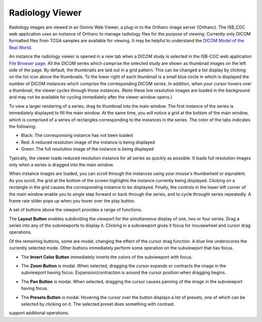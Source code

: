 Radiology Viewer
================
Radiology images are viewed in an Osimis Web Viewer, a plug-in to the Orthanc image server (Orthanc). The ISB_CGC web application uses an instance of Orthanc to manage radiology files for the purpose of viewing. Currently only DICOM formatted files from TCGA samples are available for viewing. It may be helpful to understand the `DICOM Model of the Real World <http://dicom.nema.org/medical/dicom/current/output/html/part03.html#chapter_7>`_. 

An instance the radiology viewer is opened in a new tab when a DICOM study is selected in the ISB-CGC web application `File Browser page`_. All the DICOM series which comprise the selected study are shown as thumbnail images on the left side of the page. By default, the thumbnails are laid out in a grid pattern. This can be changed a list display by clicking on the list icon above the thumbnails. To the lower right of each thumbnail is a small blue circle in which is displayed the number of DICOM instances which comprise the corresponding DICOM series. In addition, when your cursor hovers over a thumbnail, the viewer cycles through those instances. (Note these low resolution images are loaded in the background and may not be available for cycling immediately after the viewer window opens.)

.. _File Browser page: https://isb-cancer-genomics-cloud.readthedocs.io/en/latest/sections/webapp/Saved-Cohorts.html#view-file-browser-page

To view a larger rendering of a series, drag its thumbnail into the main window. The first instance of the series is immediately displayed to fill the main window. At the same time, you will notice a grid at the bottom of the main window, which is comprised of a series of rectangles corresponding to the instances in the series. The color of the tabs indicates the following:

* Black: The corresponsing instance has not been loaded
* Red: A reduced resolution image of the instance is being displayed
* Green: The full resolution image of the instance is being displayed

Typically, the viewer loads reduced resolution instance for all series as quickly as possible. It loads full resolution images only when a series is dragged into the main window.

When instance images are loaded, you can scroll through the instances using your mouse's thumbwheel or equvalent. As you scroll, the grid at the bottom of the screen highlights the instance currently being displayed. Clicking on a rectangle in the grid causes the corresponding instance to be displayed. Finally, the controls in the lower left corner of the main window enable you to single step forward or back through the series, and to cycle throught series repeatedly. A frame rate slider pops up when you hover over the play button. 

A set of buttons above the viewport provides a range of functions. 

.. image:: OsimisViewportButtons.png
  :align: center

The **Layout Button** |layout| enables subdividing the viewport for the simultaneous display of one, two or four series. Drag a series into any of the subviewports to display it. Clicking in a subviewport gives it focus for mousewheel and cursor drag operations.

.. |layout| image:: OsimisLayout.png

Of the remaining buttons, some are modal, changing the effect of the cursor drag function. A blue line underscores the currently selected mode. Other buttons immediately perform some operation on the subviewport that has focus.

* The **Invert Color Button** |invert| immediately inverts the colors of the subviewport with focus.

.. |invert| image:: OsimisInvertColor.png
* The **Zoom Button** |zoom| is modal. When selected, dragging the cursor expands or contracts the image in the subviewport having focus. Expansion/contraction is around the cursor position when dragging begins.

.. |zoom| image:: OsimisZoom.png
* The **Pan Button** |pan| is modal. When selected, dragging the cursor causes panning of the image in the subviewport having focus. 

.. |pan| image:: OsimisPanning.png
* The **Presets Button** |presets| is modal. Hovering the cursor over the button displays a list of presets, one of which can be selected by clicking on it. The selected preset does something with contrast.

.. |presets| image:: OsimisPresets.png





|ellip| support additional operations.

.. |ellip| image:: OsimisEllipticalROI.png
  :align: top
  

  
  
